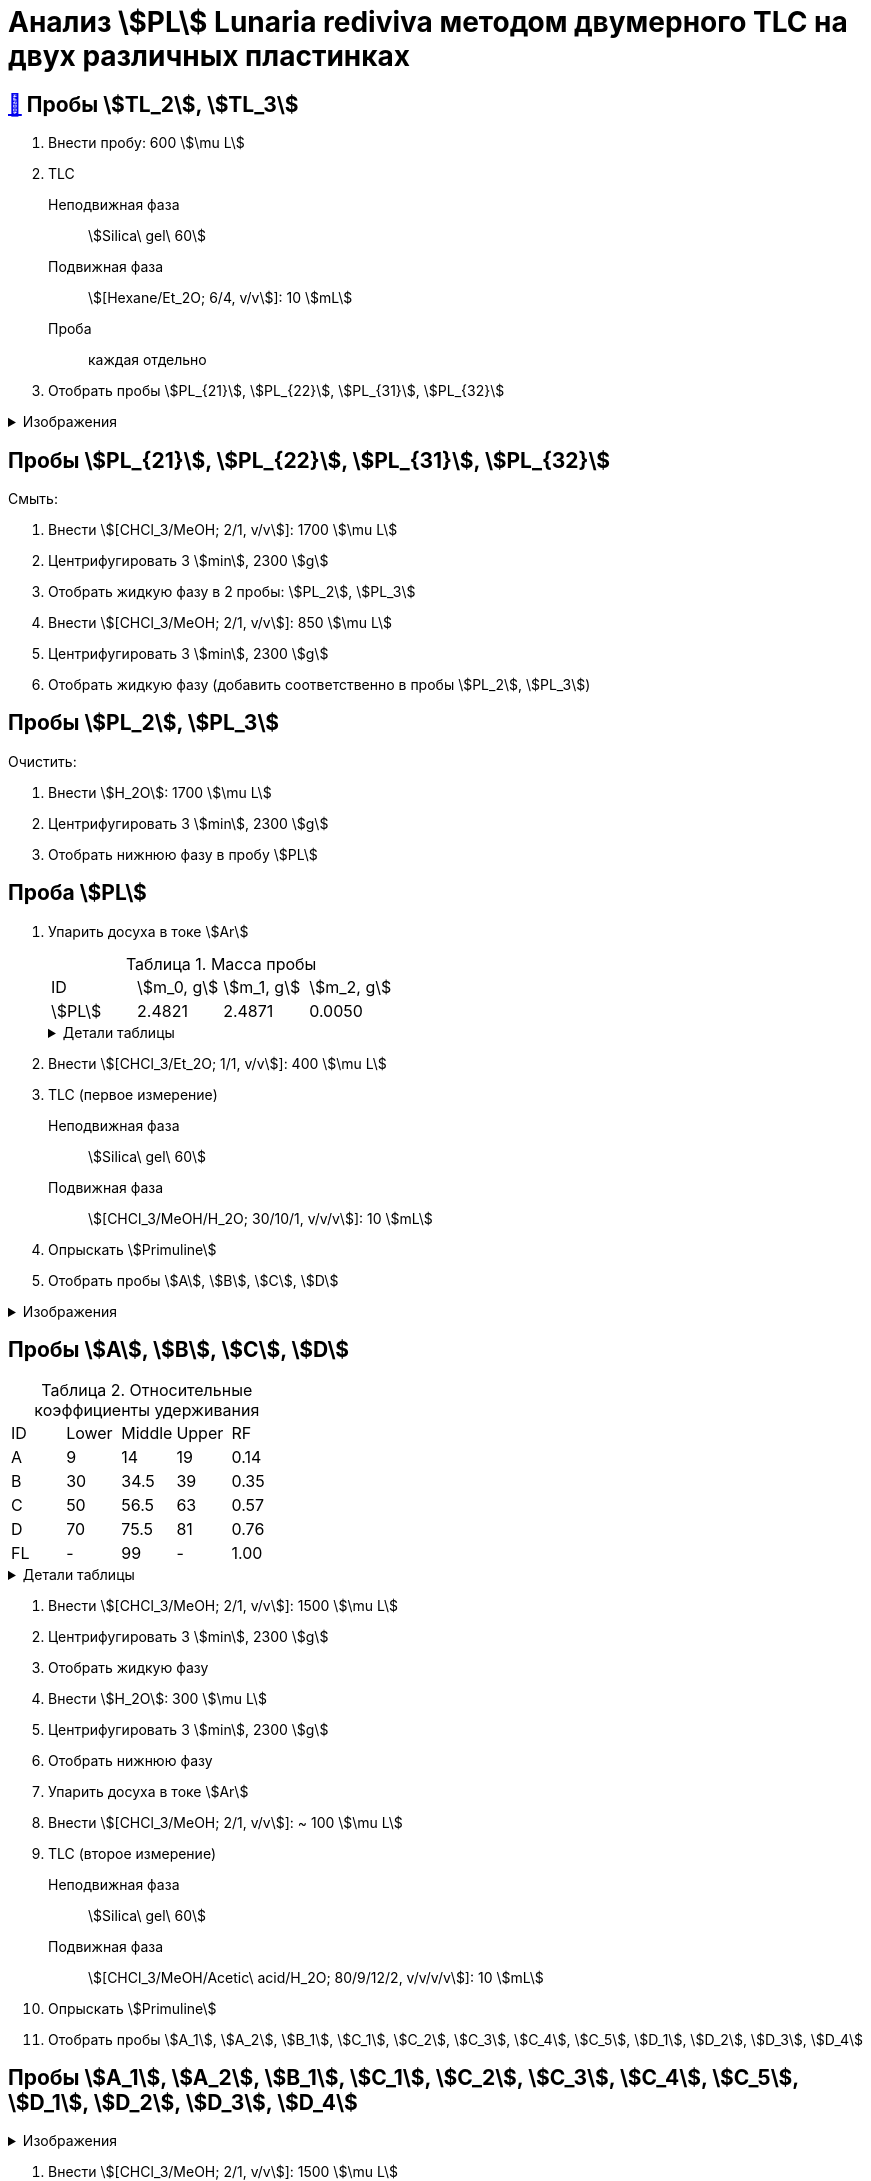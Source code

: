 = Анализ stem:[PL] *Lunaria rediviva* методом двумерного TLC на двух различных пластинках
:figure-caption: Изображение
:figures-caption: Изображения
:nofooter:
:table-caption: Таблица
:table-details: Детали таблицы

== xref:../2024-01-23/1.adoc#пробы-tl_1-tl_2-tl_3[🔗] Пробы stem:[TL_2], stem:[TL_3]

. Внести пробу: 600 stem:[\mu L]
. TLC
Неподвижная фаза:: stem:[Silica\ gel\ 60]
Подвижная фаза:: stem:[[Hexane/Et_2O; 6/4, v/v]]: 10 stem:[mL]
Проба:: каждая отдельно
. Отобрать пробы stem:[PL_{21}], stem:[PL_{22}], stem:[PL_{31}], stem:[PL_{32}]

.{figures-caption}
[%collapsible]
====
[cols="2*", frame=none, grid=none]
|===
|image:https://lh3.googleusercontent.com/pw/AP1GczPxZ0Fmbyt4q7bKWYPCDoZ3karCtSQX3NRp4cNovsivrEZO7UmCpTRKk7anBzj_dDRS9c4guEIwMv0n2Suk3RiJYYwmGWRXsfw1z4uTEMDtWWTEmzaOgZ3YATVaSx7bLkQhny43kg8NkKOUVm_aoWr4[]
|image:https://lh3.googleusercontent.com/pw/AP1GczNUv40w83x5YzFhNE0B8JsIIvHmi_xjBU40ixljfON451LlkVSZPJ_LjjXZphZphnAff_9eMEhbZ-drtjzVx_VlRNcVAtsMoTqulEXhncqGhjm848AfnhzQDJi0XvxjOeOIqqHyOeG4zlGRpWWEf0pG[]
|===
====

== Пробы stem:[PL_{21}], stem:[PL_{22}], stem:[PL_{31}], stem:[PL_{32}]

Смыть:

. Внести stem:[[CHCl_3/MeOH; 2/1, v/v]]: 1700 stem:[\mu L]
. Центрифугировать 3 stem:[min], 2300 stem:[g]
. Отобрать жидкую фазу в 2 пробы: stem:[PL_2], stem:[PL_3]
. Внести stem:[[CHCl_3/MeOH; 2/1, v/v]]: 850 stem:[\mu L]
. Центрифугировать 3 stem:[min], 2300 stem:[g]
. Отобрать жидкую фазу (добавить соответственно в пробы stem:[PL_2], stem:[PL_3])

== Пробы stem:[PL_2], stem:[PL_3]

Очистить:

. Внести stem:[H_2O]: 1700 stem:[\mu L]
. Центрифугировать 3 stem:[min], 2300 stem:[g]
. Отобрать нижнюю фазу в пробу stem:[PL]

== Проба stem:[PL]

. Упарить досуха в токе stem:[Ar]
+
.Масса пробы
[cols="4*", frame=all, grid=all]
|===
|ID|stem:[m_0, g]|stem:[m_1, g]|stem:[m_2, g]
|stem:[PL]|2.4821|2.4871|0.0050
|===
+
.{table-details}
[%collapsible]
====
stem:[m_0]:: Масса пустой пробирки
stem:[m_1]:: Масса пробирки с пробой
stem:[m_2]:: Масса пробы
====
. Внести stem:[[CHCl_3/Et_2O; 1/1, v/v]]: 400 stem:[\mu L]
. TLC (первое измерение)
Неподвижная фаза:: stem:[Silica\ gel\ 60]
Подвижная фаза:: stem:[[CHCl_3/MeOH/H_2O; 30/10/1, v/v/v]]: 10 stem:[mL]
. Опрыскать stem:[Primuline]
. Отобрать пробы stem:[A], stem:[B], stem:[C], stem:[D]

.{figures-caption}
[%collapsible]
====
[cols="3*", frame=none, grid=none]
|===
|image:https://lh3.googleusercontent.com/pw/AP1GczPsTkpXwn_INV2-NqckyKEkv6437qkkv1a8pAvcMbSHFbQMSorK4mcj_8_lm9ReLYshFV40GHYzlkl5hgcrwZvr3kxGCSaAPnPEA1934YbqoKQnxLQfTIY3B38dtTaTv_8F1e92gQN68FgOC47fz0jD[]
|image:https://lh3.googleusercontent.com/pw/AP1GczMAfA5C_81iilS5gkMplJttRX3M_VHTLySFKoN1efDUANXzGl8ZeW-X16c44FRlSnsFA25rmBMrFMTU7fgYcuJiprxTeanpilYMNijcA35ZfwgZSIFtQZeFamLOPbrJBjbA5rvOWFTD9MTwM4Xj5KKw[]
|image:https://lh3.googleusercontent.com/pw/AP1GczMQzLT3kxVDz7V54Ju_m3zm5T25Vzfjzgr8khpT2CevUfz72ywKURIn1S6vMH-xFqHCOnn23Cf65LSA09T4xhmcsBoYZZfhCxNVz0uTMtCwucAmSIWsdqp2ZeCC92EDopT_v_gx0yy3ykqto8cEUVyj[]
|===
====

== Пробы stem:[A], stem:[B], stem:[C], stem:[D]

.Относительные коэффициенты удерживания
[cols="5*", frame=all, grid=all]
|===
|ID|Lower|Middle|Upper|RF
|A|9|14|19|0.14
|B|30|34.5|39|0.35
|C|50|56.5|63|0.57
|D|70|75.5|81|0.76
|FL|-|99|-|1.00
|===
.{table-details}
[%collapsible]
====
A, B, C, D:: Идентификатор пробы
FL:: Линия фронта
Lower:: Нижняя граница пробы
Middle:: Среднее арифметическое нижней и верхней границ
Upper:: Верхняя граница пробы
RF (Retention Factor):: Относительный коэффициент удерживания
====

. Внести stem:[[CHCl_3/MeOH; 2/1, v/v]]: 1500 stem:[\mu L]
. Центрифугировать 3 stem:[min], 2300 stem:[g]
. Отобрать жидкую фазу
. Внести stem:[H_2O]: 300 stem:[\mu L]
. Центрифугировать 3 stem:[min], 2300 stem:[g]
. Отобрать нижнюю фазу
. Упарить досуха в токе stem:[Ar]
. Внести stem:[[CHCl_3/MeOH; 2/1, v/v]]: ~ 100 stem:[\mu L]

. TLC (второе измерение)
Неподвижная фаза::: stem:[Silica\ gel\ 60]
Подвижная фаза::: stem:[[CHCl_3/MeOH/Acetic\ acid/H_2O; 80/9/12/2, v/v/v/v]]: 10 stem:[mL]
. Опрыскать stem:[Primuline]
. Отобрать пробы stem:[A_1], stem:[A_2], stem:[B_1], stem:[C_1], stem:[C_2], stem:[C_3], stem:[C_4], stem:[C_5], stem:[D_1], stem:[D_2], stem:[D_3], stem:[D_4]

== Пробы stem:[A_1], stem:[A_2], stem:[B_1], stem:[C_1], stem:[C_2], stem:[C_3], stem:[C_4], stem:[C_5], stem:[D_1], stem:[D_2], stem:[D_3], stem:[D_4]

.{figures-caption}
[%collapsible]
====
[cols="2*", frame=none, grid=none]
|===
|image:https://lh3.googleusercontent.com/pw/AP1GczMrSM-kiabsEduEiT5vTcYPAAHIlLIxeZdVnHVFjUT-E8FNki07TWS-llLt3bhOUBlaMiOM3L-N2Z9QoEKef0mJ1Eu8KtsVv2jXdpwFry230MlgJ1vZzlHg7PY3O2id6Kv71jH9V_JWFdZ1UY7NT-oE[]
|image:https://lh3.googleusercontent.com/pw/AP1GczORuHNawMmMd04pFsehSxzmKTW60SJMVj1zwAckV9CyCR2CEA8nkJIk96ZLXM_3wc3MAWbedrNQIOO3YMcMMqY8_FjBDaPvJHph_GyezODZZkmfYsgCowZPDl8ZUn3bwRph4MYqLOR07-cFG4DgAfSk[]
2.+|image:https://lh3.googleusercontent.com/pw/AP1GczNlmxc34hGvCXSoEna8tynN2jWNbJzzTPbS8vnJiDv5u0QWj9oFHzlbLhek9zRIBwb2K7YsKqmbo3vP2wrKgXFMAkIL93GVPhq4eW2k979SNn02_Hz02CE4IF6oCmGizah9z81KGPmwVaAM5kWrB4AB[]
|===
====

. Внести stem:[[CHCl_3/MeOH; 2/1, v/v]]: 1500 stem:[\mu L]
. Центрифугировать 3 stem:[min], 2300 stem:[g]
. Отобрать жидкую фазу
. Внести stem:[H_2O]: 400 stem:[\mu L]
. Центрифугировать 3 stem:[min], 2300 stem:[g]
. Отобрать нижнюю фазу
. Упарить досуха под вакуумом
. Внести stem:[[CHCl_3/Et_2O; 1/2, v/v]]: 150 stem:[\mu L]
